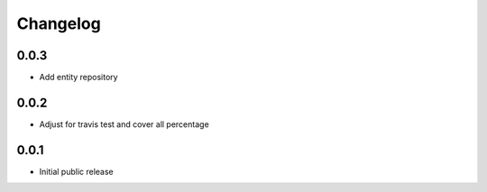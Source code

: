 Changelog
=========

0.0.3
-----

- Add entity repository

0.0.2
-----

- Adjust for travis test and cover all percentage

0.0.1
-----

- Initial public release
